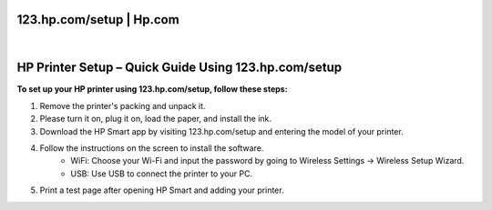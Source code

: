 123.hp.com/setup | Hp.com
=======================================


.. image:: setuphpprinter.png
     :width: 400px    
     :align: center 
     :height: 800px
     :alt: Set Up Your HP Printer: 123.hp.com/setup
     :target: 


|


HP Printer Setup – Quick Guide Using 123.hp.com/setup
=================================


**To set up your HP printer using 123.hp.com/setup, follow these steps:**


1. Remove the printer's packing and unpack it.
2. Please turn it on, plug it on, load the paper, and install the ink.
3. Download the HP Smart app by visiting 123.hp.com/setup and entering the model of your printer.
4. Follow the instructions on the screen to install the software.
     * WiFi: Choose your Wi-Fi and input the password by going to Wireless Settings → Wireless Setup Wizard.
     * USB: Use USB to connect the printer to your PC.
5. Print a test page after opening HP Smart and adding your printer. 
